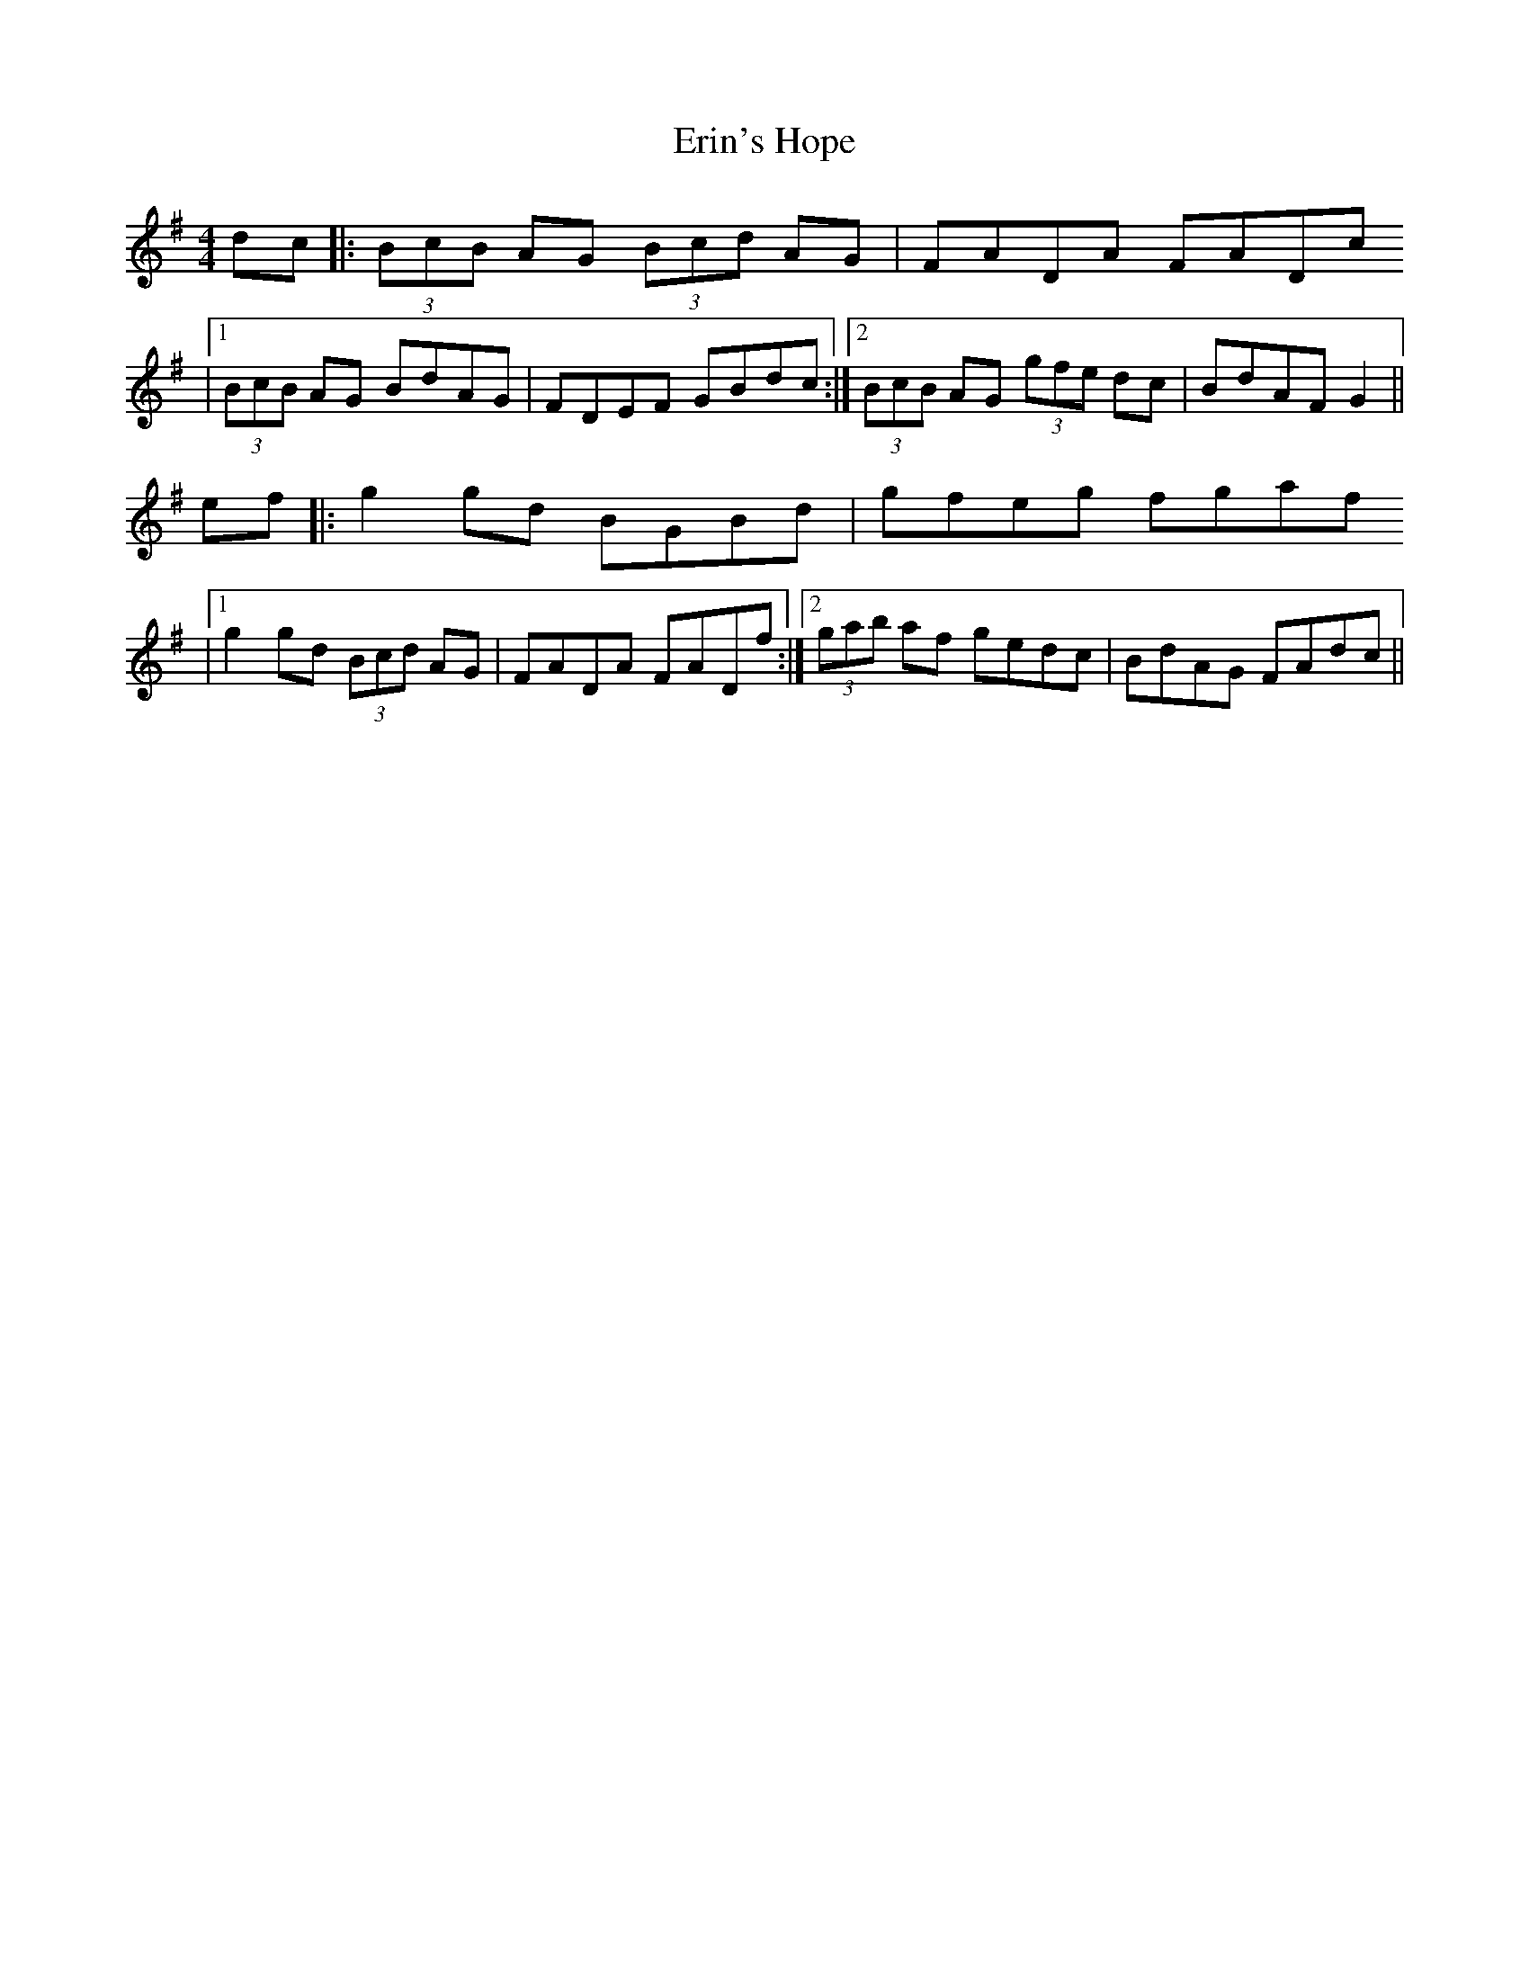 X: 1
T: Erin's Hope
Z: Dalta na bPíob
S: https://thesession.org/tunes/16283#setting30817
R: reel
M: 4/4
L: 1/8
K: Gmaj
dc|:(3BcB AG (3Bcd AG|FADA FADc
|1 (3BcB AG BdAG|FDEF GBdc:|2 (3BcB AG (3gfe dc|BdAF G2||
ef|:g2 gd BGBd|gfeg fgaf
|1 g2 gd (3Bcd AG|FADA FADf:|2 (3gab af gedc|BdAG FAdc||
